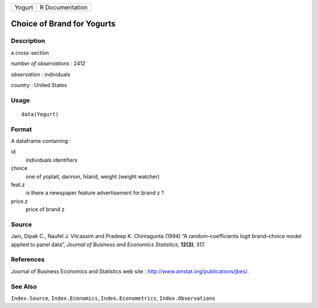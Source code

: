 +----------+-------------------+
| Yogurt   | R Documentation   |
+----------+-------------------+

Choice of Brand for Yogurts
---------------------------

Description
~~~~~~~~~~~

a cross-section

*number of observations* : 2412

*observation* : individuals

*country* : United States

Usage
~~~~~

::

    data(Yogurt)

Format
~~~~~~

A dataframe containing :

id
    individuals identifiers

choice
    one of yoplait, dannon, hiland, weight (weight watcher)

feat.z
    is there a newspaper feature advertisement for brand z ?

price.z
    price of brand z

Source
~~~~~~

Jain, Dipak C., Naufel J. Vilcassim and Pradeep K. Chintagunta (1994) “A
random–coefficients logit brand–choice model applied to panel data”,
*Journal of Business and Economics Statistics*, **12(3)**, 317.

References
~~~~~~~~~~

Journal of Business Economics and Statistics web site :
`http://www.amstat.org/publications/jbes/ <http://www.amstat.org/publications/jbes/>`__.

See Also
~~~~~~~~

``Index.Source``, ``Index.Economics``, ``Index.Econometrics``,
``Index.Observations``
